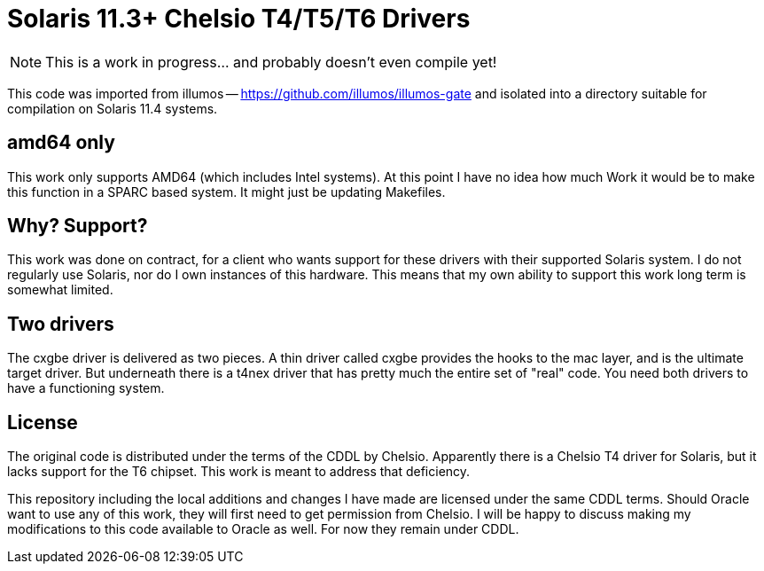 # Solaris 11.3+ Chelsio T4/T5/T6 Drivers

NOTE: This is a work in progress... and probably doesn't even compile yet!

This code was imported from illumos -- https://github.com/illumos/illumos-gate
and isolated into a directory suitable for compilation on Solaris 11.4
systems.

## amd64 only

This work only supports AMD64 (which includes Intel systems).  At this
point I have no idea how much Work it would be to make this function in
a SPARC based system.  It might just be updating Makefiles.

## Why? Support?

This work was done on contract, for a client who wants support for these
drivers with their supported Solaris system.  I do not regularly use
Solaris, nor do I own instances of this hardware.  This means that my
own ability to support this work long term is somewhat limited.

## Two drivers

The cxgbe driver is delivered as two pieces.  A thin driver called
cxgbe provides the hooks to the mac layer, and is the ultimate target
driver.  But underneath there is a t4nex driver that has pretty
much the entire set of "real" code.  You need both drivers to
have a functioning system.

## License

The original code is distributed under the terms of the CDDL by Chelsio.
Apparently there is a Chelsio T4 driver for Solaris, but it lacks support
for the T6 chipset.  This work is meant to address that deficiency.

This repository including the local additions and changes I have made are
licensed under the same CDDL terms.  Should Oracle want to use any of this
work, they will first need to get permission from Chelsio.  I will be happy
to discuss making my modifications to this code available to Oracle as
well.  For now they remain under CDDL.

